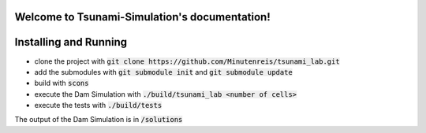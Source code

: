 .. Tsunami-Simulation documentation master file, created by
   sphinx-quickstart on Mon Oct 23 20:12:43 2023.
   You can adapt this file completely to your liking, but it should at least
   contain the root `toctree` directive.

Welcome to Tsunami-Simulation's documentation!
==============================================

Installing and Running
===========================

* clone the project with :code:`git clone https://github.com/Minutenreis/tsunami_lab.git` 
* add the submodules with :code:`git submodule init` and :code:`git submodule update`
* build with :code:`scons`
* execute the Dam Simulation with :code:`./build/tsunami_lab <number of cells>` 
* execute the tests with :code:`./build/tests`

The output of the Dam Simulation is in :code:`/solutions`